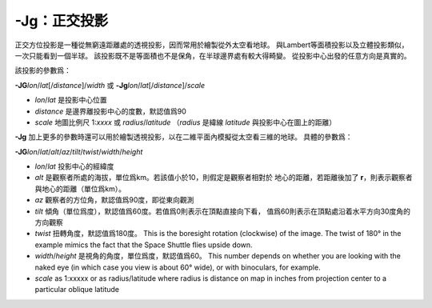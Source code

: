 -Jg：正交投影
=============

正交方位投影是一種從無窮遠距離處的透視投影，因而常用於繪製從外太空看地球。
與Lambert等面積投影以及立體投影類似，一次只能看到一個半球。
該投影既不是等面積也不是保角，在半球邊界處有較大得畸變。
從投影中心出發的任意方向是真實的。

該投影的參數爲：

**-JG**\ *lon*/*lat*\ [/*distance*]/*width*
或
**-Jg**\ *lon*/*lat*\ [/*distance*]/*scale*

- *lon*/*lat* 是投影中心位置
- *distance* 是邊界離投影中心的度數，默認值爲90
- *scale* 地圖比例尺 1:*xxxx* 或 *radius*/*latitude*
  （\ *radius* 是緯線 *latitude* 與投影中心在圖上的距離）

.. gmtplot::
    :caption: 使用正交投影繪製半球
    :width: 60%

    gmt coast -Rg -JG-75/41/4.5i -Bg -Dc -A5000 -Gpink -Sthistle -png GMT_orthographic

**-Jg** 加上更多的參數時還可以用於繪製透視投影，以在二維平面內模擬從太空看三維的地球。
具體的參數爲：

**-JG**\ *lon*/*lat*/*alt*/*az*/*tilt*/*twist*/*width*/*height*

- *lon*/*lat* 投影中心的經緯度
- *alt* 是觀察者所處的海拔，單位爲km。若該值小於10，則假定是觀察者相對於
  地心的距離，若距離後加了 **r**\ ，則表示觀察者與地心的距離（單位爲km）。
- *az* 觀察者的方位角，默認值爲90度，即從東向觀測
- *tilt* 傾角（單位爲度），默認值爲60度。若值爲0則表示在頂點直接向下看，
  值爲60則表示在頂點處沿着水平方向30度角的方向觀察
- *twist* 扭轉角度，默認值爲180度。
  This is the boresight rotation (clockwise) of the image.
  The twist of 180° in the example mimics the fact that the Space Shuttle flies upside down.
- *width*/*height* 是視角的角度，單位爲度，默認值爲60。
  This number depends on whether you are looking with the naked eye
  (in which case you view is about 60° wide), or with binoculars, for example.
- *scale* as 1:xxxxx or as radius/latitude where radius is distance on map
  in inches from projection center to a particular oblique latitude

.. gmtplot::
    :caption: 透視投影
    :width: 75%

    gmt coast -Rg -JG4/52/230/90/60/180/60/60/5i -Bx2g2 -By1g1 -Ia -Di -Glightbrown \
                -Wthinnest -Slightblue --MAP_ANNOT_MIN_SPACING=0.25i -png GMT_perspective
